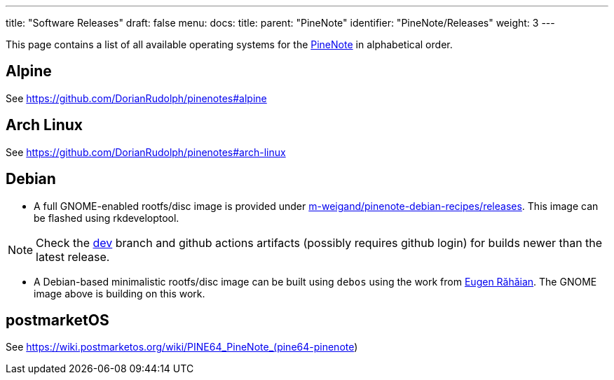---
title: "Software Releases"
draft: false
menu:
  docs:
    title:
    parent: "PineNote"
    identifier: "PineNote/Releases"
    weight: 3
---

This page contains a list of all available operating systems for the link:/documentation/PineNote[PineNote] in alphabetical order.

== Alpine

See https://github.com/DorianRudolph/pinenotes#alpine

== Arch Linux

See https://github.com/DorianRudolph/pinenotes#arch-linux

== Debian

* A full GNOME-enabled rootfs/disc image is provided under https://github.com/m-weigand/pinenote-debian-recipes/releases[m-weigand/pinenote-debian-recipes/releases]. This image can be flashed using rkdeveloptool.

NOTE: Check the https://github.com/m-weigand/pinenote-debian-recipes/tree/dev[dev] branch and github actions artifacts (possibly requires github login) for builds newer than the latest release.

* A Debian-based minimalistic rootfs/disc image can be built using `debos` using the work from  https://salsa.debian.org/eugenrh[Eugen Răhăian]. The GNOME image above is building on this work.

== postmarketOS

See https://wiki.postmarketos.org/wiki/PINE64_PineNote_(pine64-pinenote)


